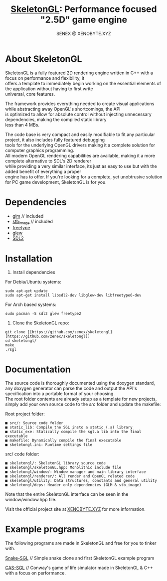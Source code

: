 #+Title: [[https://xenobyte.xyz/projects/?nav=skeletongl][SkeletonGL]]: Performance focused "2.5D" game engine
#+Author: SENEX @ XENOBYTE.XYZ
#+OPTIONS: \n:t

[[http://www.gnu.org/licenses/gpl-3.0.html][http://img.shields.io/:license-mit-blue.svg]]

#+html: <p align="center"><img src="https://data.whicdn.com/images/287949138/original.gif" /></p>


* About SkeletonGL
  SkeletonGL is a fully featured 2D rendering engine written in C++ with a focus on performance and flexibility, it
  offers a template to immediately begin working on the essential elements of the application without having to first write 
  universal, core features.

  The framework provides everything needed to create visual applications while abstracting away OpenGL's shortcomings, the API
  is optimized to allow for absolute control without injecting unnecessary dependencies, making the compiled static library
  less than 4 MBs.
  
  The code base is very compact and easily modifiable to fit any particular project, it also includes fully featured debugging 
  tools for the underlying OpenGL drivers making it a complete solution for computer graphics programming.
  All modern OpenGL rendering capabilities are available, making it a more complete alternative to SDL's 2D renderer
  while providing a very similar interface, its just as easy to use but with the added benefit of everything a proper
  engine has to offer. If you're looking for a complete, yet unobtrusive solution for PC game development, SkeletonGL is for you.

* Dependencies
  - [[https://glm.g-truc.net/][glm]] // included
  - [[https://github.com/nothings/stb/blob/master/stb_image.h][stb_image]] // included
  - [[https://www.freetype.org/][freetype]]
  - [[http://glew.sourceforge.net/][glew]]
  - [[https://www.libsdl.org/][SDL2]]
    

* Installation

  1. Install dependencies

  For Debia/Ubuntu systems:
  #+BEGIN_SRC 
  sudo apt-get update
  sudo apt-get install libsdl2-dev libglew-dev libfreetype6-dev
  #+END_SRC
  For Arch based systems:
  #+BEGIN_SRC 
  sudo pacman -S sdl2 glew freetype2
  #+END_SRC

  2. Clone the SkeletonGL repo:

  #+BEGIN_SRC 
  git clone [[https://github.com/zenex/skeletongl][https://github.com/zenex/skeletongl]]
  cd skeletongl/
  make
  ./sgl
  #+END_SRC


* Documentation

  The source code is thoroughly documented using the doxygen standard, any doxygen generator can parse the code and output the API's specification into a portable format of your choosing.
  The root folder contents are already setup as a template for new projects, simply add your own source code to the /src/ folder and update the makefile: 
  
  Root project folder:
  #+BEGIN_SRC 
    ■ src/: Source code folder
    ■ static_lib: Compile the SGL insto a static (.a) library
    ■ static_exe: Statically compile the sgl.a lib into the final executable
    ■ makefile: Dynamically compile the final executable
    ■ skeletongl.ini: Runtime settings file
  #+END_SRC
  
  src/ code folder:
  #+BEGIN_SRC 
    ■ skeletongl/: SkeletonGL library source code
    ■ skeletongl/skeletonGL.hpp: Monolithic include file
    ■ skeletongl/window/: Window manager and main library interface
    ■ skeletongl/renderer/: All render and OpenGL related code
    ■ skeletongl/utility: Data structures, constants and general utility
    ■ skeletongl/deps: Header only dependencies (GLM & stb_image)
  #+END_SRC

  Note that the entire SkeletonGL interface can be seen in the window/window.hpp file.

  Visit the official project site at [[https://xenobyte.xyz/projects/?nav=skeletongl][XENOBYTE.XYZ]] for more information.
  
* Example programs
  The following programs are made in SkeletonGL and free for you to tinker with.

  [[https://xenobyte.xyz/projects/?nav=snake-sgl][Snake-SGL]] // Simple snake clone and first SkeletonGL example program

  [[https://xenobyte.xyz/projects/?nav=cas-sgl][CAS-SGL]]   // Conway's game of life simulator made in SkeletonGL & C++ with a focus on performance.
